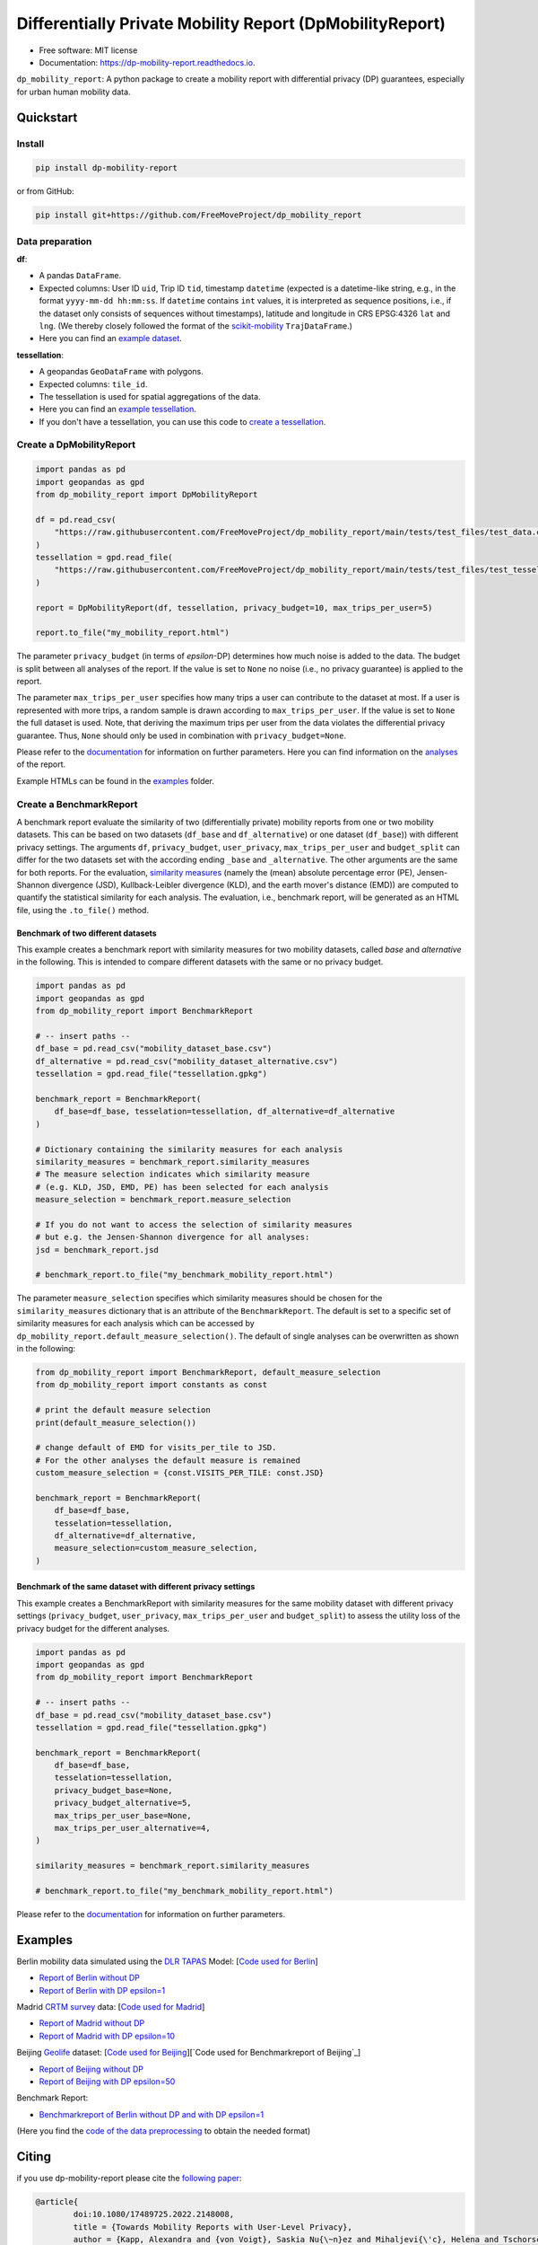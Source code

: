 ============================================================
Differentially Private Mobility Report (DpMobilityReport)
============================================================


.. image:: https://img.shields.io/pypi/v/dp_mobility_report.svg
        :target: https://pypi.python.org/pypi/dp_mobility_report

        
.. image:: https://readthedocs.org/projects/dp-mobility-report/badge/?version=latest
        :target: https://dp-mobility-report.readthedocs.io/en/latest/?version=latest
        :alt: Documentation Status




* Free software: MIT license
* Documentation: https://dp-mobility-report.readthedocs.io.


``dp_mobility_report``: A python package to create a mobility report with differential privacy (DP) guarantees, especially for urban human mobility data. 


Quickstart 
**************

Install
==========

.. code-block:: bash

        pip install dp-mobility-report

or from GitHub:

.. code-block:: bash

        pip install git+https://github.com/FreeMoveProject/dp_mobility_report


Data preparation
====================

**df**: 

* A pandas ``DataFrame``. 
* Expected columns: User ID ``uid``, Trip ID ``tid``, timestamp ``datetime`` (expected is a datetime-like string, e.g., in the format ``yyyy-mm-dd hh:mm:ss``. If ``datetime`` contains ``int`` values, it is interpreted as sequence positions, i.e., if the dataset only consists of sequences without timestamps), latitude and longitude in CRS EPSG:4326 ``lat`` and ``lng``. (We thereby closely followed the format of the `scikit-mobility`_ ``TrajDataFrame``.)
* Here you can find an `example dataset`_.

**tessellation**: 

* A geopandas ``GeoDataFrame`` with polygons. 
* Expected columns: ``tile_id``. 
* The tessellation is used for spatial aggregations of the data. 
* Here you can find an `example tessellation`_. 
* If you don't have a tessellation, you can use this code to `create a tessellation`_.


Create a DpMobilityReport
===================================

.. code-block:: python

        import pandas as pd
        import geopandas as gpd
        from dp_mobility_report import DpMobilityReport

        df = pd.read_csv(
            "https://raw.githubusercontent.com/FreeMoveProject/dp_mobility_report/main/tests/test_files/test_data.csv"
        )
        tessellation = gpd.read_file(
            "https://raw.githubusercontent.com/FreeMoveProject/dp_mobility_report/main/tests/test_files/test_tessellation.geojson"
        )

        report = DpMobilityReport(df, tessellation, privacy_budget=10, max_trips_per_user=5)

        report.to_file("my_mobility_report.html")


The parameter ``privacy_budget`` (in terms of *epsilon*-DP) determines how much noise is added to the data. The budget is split between all analyses of the report.
If the value is set to ``None`` no noise (i.e., no privacy guarantee) is applied to the report.

The parameter ``max_trips_per_user`` specifies how many trips a user can contribute to the dataset at most. If a user is represented with more trips, a random sample is drawn according to ``max_trips_per_user``.
If the value is set to ``None`` the full dataset is used. Note, that deriving the maximum trips per user from the data violates the differential privacy guarantee. Thus, ``None`` should only be used in combination with ``privacy_budget=None``.

Please refer to the `documentation`_ for information on further parameters. Here you can find information on the `analyses`_ of the report.

Example HTMLs can be found in the examples_ folder.


Create a BenchmarkReport 
================================

A benchmark report evaluate the similarity of two (differentially private) mobility reports from one or two mobility datasets. This can be based on two datasets (``df_base`` and ``df_alternative``) or one dataset (``df_base``)) with different privacy settings.
The arguments ``df``, ``privacy_budget``, ``user_privacy``, ``max_trips_per_user`` and ``budget_split`` can differ for the two datasets set with the according ending ``_base`` and ``_alternative``. The other arguments are the same for both reports.
For the evaluation, `similarity measures`_ (namely the (mean) absolute percentage error (PE), Jensen-Shannon divergence (JSD), Kullback-Leibler divergence (KLD), and the earth mover's distance (EMD)) are computed to quantify the statistical similarity for each analysis.
The evaluation, i.e., benchmark report, will be generated as an HTML file, using the ``.to_file()`` method.


Benchmark of two different datasets 
---------------------------------------

This example creates a benchmark report with similarity measures for two mobility datasets, called *base* and *alternative* in the following. This is intended to compare different datasets with the same or no privacy budget.

.. code-block:: python

        import pandas as pd
        import geopandas as gpd
        from dp_mobility_report import BenchmarkReport

        # -- insert paths --
        df_base = pd.read_csv("mobility_dataset_base.csv")
        df_alternative = pd.read_csv("mobility_dataset_alternative.csv")
        tessellation = gpd.read_file("tessellation.gpkg")

        benchmark_report = BenchmarkReport(
            df_base=df_base, tesselation=tessellation, df_alternative=df_alternative
        )

        # Dictionary containing the similarity measures for each analysis
        similarity_measures = benchmark_report.similarity_measures
        # The measure selection indicates which similarity measure
        # (e.g. KLD, JSD, EMD, PE) has been selected for each analysis
        measure_selection = benchmark_report.measure_selection

        # If you do not want to access the selection of similarity measures
        # but e.g. the Jensen-Shannon divergence for all analyses:
        jsd = benchmark_report.jsd

        # benchmark_report.to_file("my_benchmark_mobility_report.html")


The parameter ``measure_selection`` specifies which similarity measures should be chosen for the ``similarity_measures`` dictionary that is an attribute of the ``BenchmarkReport``. 
The default is set to a specific set of similarity measures for each analysis which can be accessed by ``dp_mobility_report.default_measure_selection()``. 
The default of single analyses can be overwritten as shown in the following:

.. code-block:: python

        from dp_mobility_report import BenchmarkReport, default_measure_selection
        from dp_mobility_report import constants as const

        # print the default measure selection
        print(default_measure_selection())

        # change default of EMD for visits_per_tile to JSD.
        # For the other analyses the default measure is remained
        custom_measure_selection = {const.VISITS_PER_TILE: const.JSD}

        benchmark_report = BenchmarkReport(
            df_base=df_base,
            tesselation=tessellation,
            df_alternative=df_alternative,
            measure_selection=custom_measure_selection,
        )



Benchmark of the same dataset with different privacy settings
-------------------------------------------------------------------

This example creates a BenchmarkReport with similarity measures for the same mobility dataset with different privacy settings (``privacy_budget``, ``user_privacy``, ``max_trips_per_user`` and ``budget_split``) to assess the utility loss of the privacy budget for the different analyses. 

.. code-block:: python

        import pandas as pd
        import geopandas as gpd
        from dp_mobility_report import BenchmarkReport

        # -- insert paths --
        df_base = pd.read_csv("mobility_dataset_base.csv")
        tessellation = gpd.read_file("tessellation.gpkg")

        benchmark_report = BenchmarkReport(
            df_base=df_base,
            tesselation=tessellation,
            privacy_budget_base=None,
            privacy_budget_alternative=5,
            max_trips_per_user_base=None,
            max_trips_per_user_alternative=4,
        )

        similarity_measures = benchmark_report.similarity_measures

        # benchmark_report.to_file("my_benchmark_mobility_report.html")



Please refer to the `documentation`_ for information on further parameters.


Examples
*********

Berlin mobility data simulated using the `DLR TAPAS`_ Model: [`Code used for Berlin`_]

* `Report of Berlin without DP`_
* `Report of Berlin with DP epsilon=1`_

Madrid `CRTM survey`_ data: [`Code used for Madrid`_]

* `Report of Madrid without DP`_
* `Report of Madrid with DP epsilon=10`_

Beijing `Geolife`_ dataset: [`Code used for Beijing`_][`Code used for Benchmarkreport of Beijing`_]

* `Report of Beijing without DP`_
* `Report of Beijing with DP epsilon=50`_

Benchmark Report:

* `Benchmarkreport of Berlin without DP and with DP epsilon=1`_

(Here you find the `code of the data preprocessing`_ to obtain the needed format)

Citing
******
if you use dp-mobility-report please cite the `following paper`_:

.. code-block::

        @article{
                doi:10.1080/17489725.2022.2148008,
                title = {Towards Mobility Reports with User-Level Privacy},
                author = {Kapp, Alexandra and {von Voigt}, Saskia Nu{\~n}ez and Mihaljevi{\'c}, Helena and Tschorsch, Florian},
                year = {2022},
                journal = {Journal of Location Based Services},
                eprint = {https://www.tandfonline.com/doi/pdf/10.1080/17489725.2022.2148008},
                publisher = {{Taylor \& Francis}},
                doi = {10.1080/17489725.2022.2148008}
        }


Credits
========

This package was highly inspired by the `pandas-profiling/pandas-profiling`_ and `scikit-mobility`_ packages.

This package was created with Cookiecutter_ and the `audreyr/cookiecutter-pypackage`_ project template.
 
.. _`example dataset`: https://github.com/FreeMoveProject/dp_mobility_report/blob/main/tests/test_files/test_data.csv
.. _`example tessellation`: https://github.com/FreeMoveProject/dp_mobility_report/blob/main/tests/test_files/test_tessellation.geojson
.. _`create a tessellation`:  https://github.com/FreeMoveProject/dp_mobility_report/blob/main/examples/create_tessellation.py
.. _documentation: https://dp-mobility-report.readthedocs.io/en/latest/modules.html
.. _analyses: https://dp-mobility-report.readthedocs.io/en/latest/analyses.html
.. _`similarity measures`: https://dp-mobility-report.readthedocs.io/en/latest/similarity_measures.html
.. _`DLR TAPAS`: https://github.com/DLR-VF/TAPAS
.. _`Report of Berlin without DP`: https://freemoveproject.github.io/dp_mobility_report/examples/html/berlin_noPrivacy.html
.. _`Report of Berlin with DP epsilon=1`: https://freemoveproject.github.io/dp_mobility_report/examples/html/berlin.html
.. _`Code used for Berlin`: https://github.com/FreeMoveProject/dp_mobility_report/blob/main/examples/example_berlin.py
.. _`CRTM survey`: https://crtm.maps.arcgis.com/apps/MinimalGallery/index.html?appid=a60bb2f0142b440eadee1a69a11693fc
.. _`Report of Madrid without DP`: https://freemoveproject.github.io/dp_mobility_report/examples/html/madrid_noPrivacy.html
.. _`Report of Madrid with DP epsilon=10`: https://freemoveproject.github.io/dp_mobility_report/examples/html/madrid.html
.. _`Code used for Madrid`: https://github.com/FreeMoveProject/dp_mobility_report/blob/main/examples/example_madrid.py
.. _`Geolife`: https://www.microsoft.com/en-us/download/details.aspx?id=52367
.. _`Report of Beijing without DP`: https://freemoveproject.github.io/dp_mobility_report/examples/html/geolife_noPrivacy.html
.. _`Report of Beijing with DP epsilon=50`: https://freemoveproject.github.io/dp_mobility_report/examples/html/geolife.html
.. _`Code used for Beijing`: https://github.com/FreeMoveProject/dp_mobility_report/blob/main/examples/example_geolife.py
.. _`Benchmarkreport of Berlin without DP and with DP epsilon=1`: https://freemoveproject.github.io/dp_mobility_report/examples/html/berlin_benchmark.html
.. _`Code used for Benchmarkreport of Berlin`: https://github.com/FreeMoveProject/dp_mobility_report/blob/main/examples/example_benchmark.py
.. _`code of the data preprocessing`: https://github.com/FreeMoveProject/evaluation_dp_mobility_report/blob/main/01_preprocess_evaluation_data.py
.. _`following paper`: https://www.tandfonline.com/doi/full/10.1080/17489725.2022.2148008
.. _`pandas-profiling/pandas-profiling`: https://github.com/pandas-profiling/pandas-profiling
.. _`scikit-mobility`: https://github.com/scikit-mobility
.. _Cookiecutter: https://github.com/audreyr/cookiecutter
.. _`audreyr/cookiecutter-pypackage`: https://github.com/audreyr/cookiecutter-pypackage
